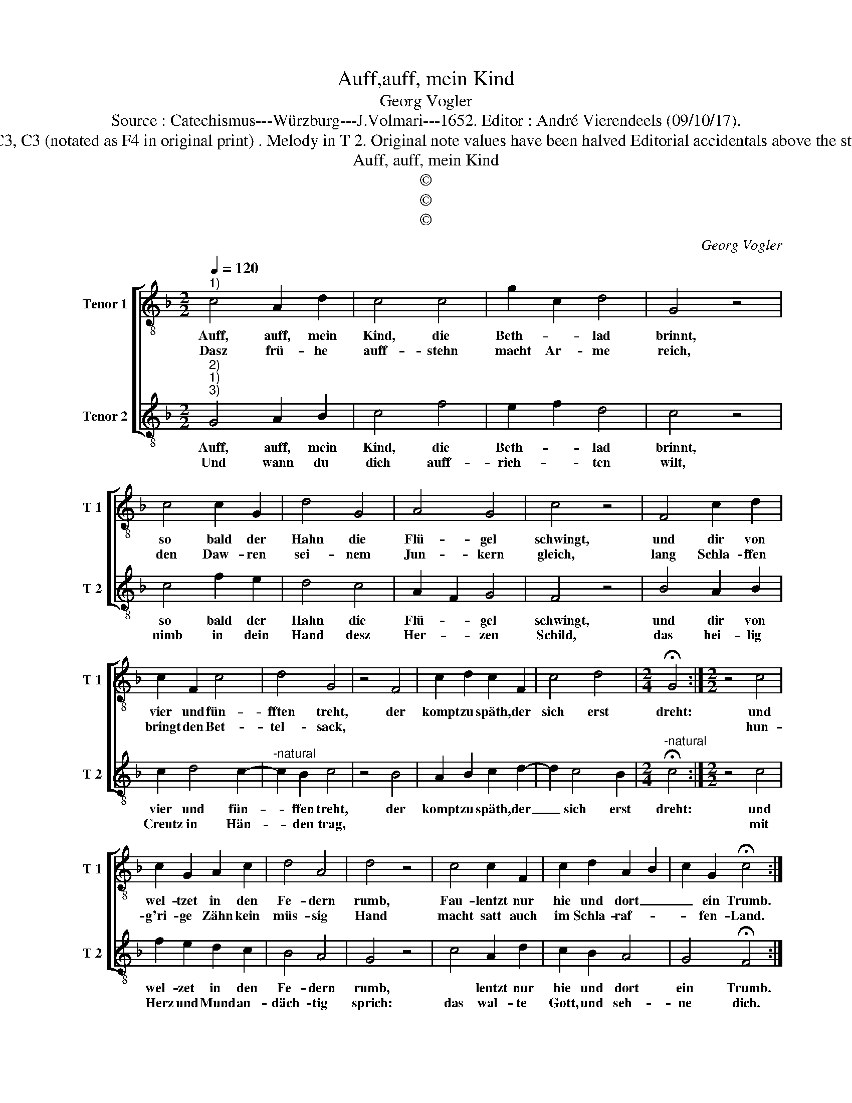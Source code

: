 X:1
T:Auff,auff, mein Kind
T:Georg Vogler
T:Source : Catechismus---Würzburg---J.Volmari---1652. Editor : André Vierendeels (09/10/17).
T:Notes : Original clefs : C3, C3 (notated as F4 in original print) . Melody in T 2. Original note values have been halved Editorial accidentals above the staff Text Middle German
T:Auff, auff, mein Kind
T:©
T:©
T:©
C:Georg Vogler
Z:©
%%score [ 1 2 ]
L:1/8
Q:1/4=120
M:2/2
K:F
V:1 treble-8 nm="Tenor 1" snm="T 1"
V:2 treble-8 nm="Tenor 2" snm="T 2"
V:1
"^1)" c4 A2 d2 | c4 c4 | g2 c2 d4 | G4 z4 | c4 c2 G2 | d4 G4 | A4 G4 | c4 z4 | F4 c2 d2 | %9
w: Auff, auff, mein|Kind, die|Beth- * lad|brinnt,|so bald der|Hahn die|Flü- gel|schwingt,|und dir von|
w: Dasz frü- he|auff- stehn|macht Ar- me|reich,|den Daw- ren|sei- nem|Jun- kern|gleich,|lang Schla- ffen|
 c2 F2 c4 | d4 G4 | z4 F4 | c2 d2 c2 F2 | c4 d4 |[M:2/4] !fermata!G4 :|[M:2/2] z4 c4 | %16
w: vier und fün-|fften treht,|der|kompt zu späth, der|sich erst|dreht:|und|
w: bringt den Bet-|tel- sack,|||||hun-|
 c2 G2 A2 c2 | d4 A4 | d4 z4 | c4 c2 F2 | c2 d2 A2 B2 | c2 G2 !fermata!c4 :| %22
w: wel- tzet in den|Fe- dern|rumb,|Fau- lentzt nur|hie und dort _|_ ein Trumb.|
w: g'ri- ge Zähn kein|müs- sig|Hand|macht satt auch|im Schla- raf- *|* fen- Land.|
V:2
"^2)""^1)""^3)" G4 A2 B2 | c4 f4 | e2 f2 d4 | c4 z4 | c4 f2 e2 | d4 c4 | A2 F2 G4 | F4 z4 | %8
w: Auff, auff, mein|Kind, die|Beth- * lad|brinnt,|so bald der|Hahn die|Flü- * gel|schwingt,|
w: Und wann du|dich auff-|rich- * ten|wilt,|nimb in dein|Hand desz|Her- * zen|Schild,|
 B4 A2 B2 | c2 d4 c2- |"^-natural" c2 B2 c4 | z4 B4 | A2 B2 c2 d2- | d2 c4 B2 | %14
w: und dir von|vier und fün-|* ffen treht,|der|kompt zu späth, der|_ sich erst|
w: das hei- lig|Creutz in Hän-|* den trag,||||
[M:2/4]"^-natural" !fermata!c4 :|[M:2/2] z4 c4 | f2 e2 d2 c2 | B4 A4 | G4 z4 | c4 A2 d2 | %20
w: dreht:|und|wel- zet in den|Fe- dern|rumb,|* lentzt nur|
w: |mit|Herz und Mund an-|däch- tig|sprich:|das wal- te|
 c2 B2 A4 | G4 !fermata!F4 :| %22
w: hie und dort|ein Trumb.|
w: Gott, und seh-|ne dich.|

